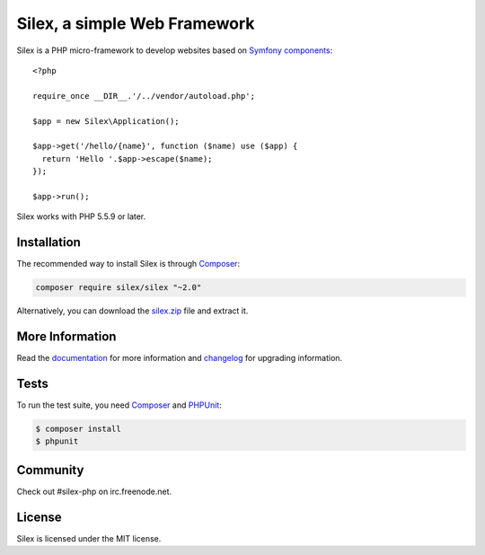 Silex, a simple Web Framework
=============================

Silex is a PHP micro-framework to develop websites based on `Symfony
components`_::

    <?php

    require_once __DIR__.'/../vendor/autoload.php';

    $app = new Silex\Application();

    $app->get('/hello/{name}', function ($name) use ($app) {
      return 'Hello '.$app->escape($name);
    });

    $app->run();

Silex works with PHP 5.5.9 or later.

Installation
------------

The recommended way to install Silex is through `Composer`_:

.. code-block:: bash

    composer require silex/silex "~2.0"

Alternatively, you can download the `silex.zip`_ file and extract it.

More Information
----------------

Read the `documentation`_ for more information and `changelog
<doc/changelog.rst>`_ for upgrading information.

Tests
-----

To run the test suite, you need `Composer`_ and `PHPUnit`_:

.. code-block:: bash

    $ composer install
    $ phpunit

Community
---------

Check out #silex-php on irc.freenode.net.

License
-------

Silex is licensed under the MIT license.

.. _Symfony components: http://symfony.com
.. _Composer:           http://getcomposer.org
.. _PHPUnit:            https://phpunit.de
.. _silex.zip:          http://silex.sensiolabs.org/download
.. _documentation:      http://silex.sensiolabs.org/documentation
